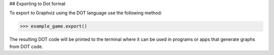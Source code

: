 ## Exporting to Dot format

To export to Graphviz using the DOT language use the following method:

>>> example_game.export()

The resulting DOT code will be printed to the terminal where it can be used
in programs or apps that generate graphs from DOT code.
